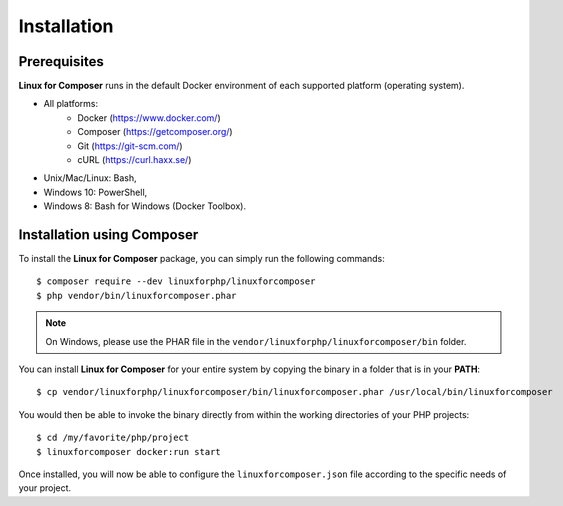 .. _InstallationAnchor:

Installation
============

.. index:: Installation

Prerequisites
-------------

**Linux for Composer** runs in the default Docker environment of each supported platform (operating system).

* All platforms:
    * Docker (https://www.docker.com/)
    * Composer (https://getcomposer.org/)
    * Git (https://git-scm.com/)
    * cURL (https://curl.haxx.se/)
* Unix/Mac/Linux: Bash,
* Windows 10: PowerShell,
* Windows 8: Bash for Windows (Docker Toolbox).

Installation using Composer
---------------------------

To install the **Linux for Composer** package, you can simply run the following commands::

    $ composer require --dev linuxforphp/linuxforcomposer
    $ php vendor/bin/linuxforcomposer.phar

.. note:: On Windows, please use the PHAR file in the ``vendor/linuxforphp/linuxforcomposer/bin`` folder.

You can install **Linux for Composer** for your entire system by copying the binary in a folder that is in your **PATH**::

    $ cp vendor/linuxforphp/linuxforcomposer/bin/linuxforcomposer.phar /usr/local/bin/linuxforcomposer

You would then be able to invoke the binary directly from within the working directories of your PHP projects::

    $ cd /my/favorite/php/project
    $ linuxforcomposer docker:run start

Once installed, you will now be able to configure the ``linuxforcomposer.json`` file according to the specific needs of your project.
